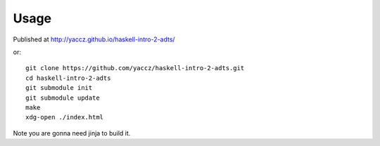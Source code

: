 Usage
=====

Published at http://yaccz.github.io/haskell-intro-2-adts/

or::

    git clone https://github.com/yaccz/haskell-intro-2-adts.git
    cd haskell-intro-2-adts
    git submodule init
    git submodule update
    make
    xdg-open ./index.html

Note you are gonna need jinja to build it.
